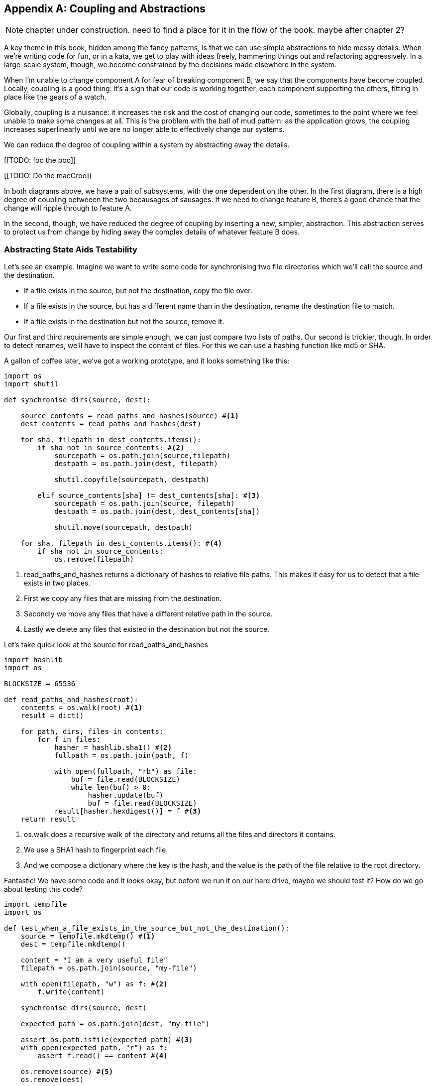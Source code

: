[[appendix_abstractions]]
[appendix]
== Coupling and Abstractions ==

NOTE: chapter under construction.  need to find a place for it in the flow of
    the book.  maybe after chapter 2?

A key theme in this book, hidden among the fancy patterns, is that we can use
simple abstractions to hide messy details. When we're writing code for fun, or
in a kata, we get to play with ideas freely, hammering things out and
refactoring aggressively. In a large-scale system, though, we become constrained
by the decisions made elsewhere in the system.

When I'm unable to change component A for fear of breaking component B, we say
that the components have become coupled. Locally, coupling is a good thing: it's
a sign that our code is working together, each component supporting the others,
fitting in place like the gears of a watch.

Globally, coupling is a nuisance: it increases the risk and the cost of changing
our code, sometimes to the point where we feel unable to make some changes at
all. This is the problem with the ball of mud pattern: as the application grows,
the coupling increases superlinearly until we are no longer able to effectively
change our systems.

We can reduce the degree of coupling within a system by abstracting away the
details.

[[TODO: foo the poo]]

[[TODO: Do the macGroo]]

In both diagrams above, we have a pair of subsystems, with the one dependent on
the other. In the first diagram, there is a high degree of coupling betweeen the
two becausages of sausages. If we need to change feature B, there's a good
chance that the change will ripple through to feature A.

In the second, though, we have reduced the degree of coupling by inserting a
new, simpler, abstraction. This abstraction serves to protect us from change by
hiding away the complex details of whatever feature B does.


=== Abstracting State Aids Testability

Let's see an example. Imagine we want to write some code for synchronising two
file directories which we'll call the source and the destination.

* If a file exists in the source, but not the destination, copy the file over.
* If a file exists in the source, but has a different name than in the destination,
  rename the destination file to match.
* If a file exists in the destination but not the source, remove it.

Our first and third requirements are simple enough, we can just compare two
lists of paths. Our second is trickier, though. In order to detect renames,
we'll have to inspect the content of files. For this we can use a hashing
function like md5 or SHA.

A gallon of coffee later, we've got a working prototype, and it looks
something like this:

====
[source,python]
----

import os
import shutil

def synchronise_dirs(source, dest):

    source_contents = read_paths_and_hashes(source) #<1>
    dest_contents = read_paths_and_hashes(dest)

    for sha, filepath in dest_contents.items():
        if sha not in source_contents: #<2>
            sourcepath = os.path.join(source,filepath)
            destpath = os.path.join(dest, filepath)

            shutil.copyfile(sourcepath, destpath)

        elif source_contents[sha] != dest_contents[sha]: #<3>
            sourcepath = os.path.join(source, filepath)
            destpath = os.path.join(dest, dest_contents[sha])

            shutil.move(sourcepath, destpath)

    for sha, filepath in dest_contents.items(): #<4>
        if sha not in source_contents:
            os.remove(filepath)
----
====

<1> read_paths_and_hashes returns a dictionary of hashes to relative file
    paths. This makes it easy for us to detect that a file exists in two
    places.

<2> First we copy any files that are missing from the destination.

<3> Secondly we move any files that have a different relative path in the
    source.

<4> Lastly we delete any files that existed in the destination but not the
    source.

Let's take quick look at the source for read_paths_and_hashes

====
[source,python]
----
import hashlib
import os

BLOCKSIZE = 65536

def read_paths_and_hashes(root):
    contents = os.walk(root) #<1>
    result = dict()

    for path, dirs, files in contents:
        for f in files:
            hasher = hashlib.sha1() #<2>
            fullpath = os.path.join(path, f)

            with open(fullpath, "rb") as file:
                buf = file.read(BLOCKSIZE)
                while len(buf) > 0:
                    hasher.update(buf)
                    buf = file.read(BLOCKSIZE)
            result[hasher.hexdigest()] = f #<3>
    return result
----
====

<1> os.walk does a recursive walk of the directory and returns all the
    files and directors it contains.

<2> We use a SHA1 hash to fingerprint each file.

<3> And we compose a dictionary where the key is the hash, and the value is
    the path of the file relative to the root directory.

Fantastic! We have some code and it _looks_ okay, but before we run it on our
hard drive, maybe we should test it?  How do we go about testing this code?

====
[source,python]
----

import tempfile
import os

def test_when_a_file_exists_in_the_source_but_not_the_destination():
    source = tempfile.mkdtemp() #<1>
    dest = tempfile.mkdtemp()

    content = "I am a very useful file"
    filepath = os.path.join(source, "my-file")

    with open(filepath, "w") as f: #<2>
        f.write(content)

    synchronise_dirs(source, dest)

    expected_path = os.path.join(dest, "my-file")

    assert os.path.isfile(expected_path) #<3>
    with open(expected_path, "r") as f:
        assert f.read() == content #<4>

    os.remove(source) #<5>
    os.remove(dest)


def test_when_a_file_has_been_renamed_in_the_source():
    source = tempfile.mkdtemp()
    dest = tempfile.mkdtemp()

    content = "I am a file that was renamed"

    source_file_path = os.path.join(source, "source-file")
    original_dest_path = os.path.join(dest, "dest-file")
    expected_dest_path = os.path.join(dest, "source-file")

    with open(source_file_path, "w") as f:
        f.write(content)

    with open(original_dest_path, "w") as f:
        f.write(content)

    synchronise_dirs(source, dest)

    assert not os.path.isfile(original_dest_path) #<6>
    with open(expected_dest_path, "r") as f:
        assert f.read() == content

    os.remove(source)
    os.remove(dest)

----
====

Wowsers, that's a lot of setup for two very simple cases! The problem is that
our domain logic "figure out the difference between two directories" is tightly
coupled to the IO code. We can't run our difference algorithm without calling
the os, shutil, and hashlib modules.

Our high-level code is coupled to low-level details, and its making life hard.
As the scenarios we consider get more complex, our tests will get more unwieldy.
We can definitely refactor these tests (see the appendix for some ideas) but
what would our code look like if we removed those dependencies?

Firstly we need to think about what our code needs from the filesystem.
Reading through the code, there are really three distinct things happening.

1. We interrogate the filesystem and produce a dict of hashes and filepaths.
2. We decide a file is new, renamed, or redundant.
3. We move, delete, or copy files to match the source.

The first responsibility is already taken care of by the read_paths_and_hashes
function. The second and third are coupled together. We could split these out
in a number of different ways, but we're going to choose something unintuitive.

We'll rewrite the synchronise_dirs function to return a list of _actions_ that
we want to take. Separately we'll write a function that takes a list of actions
and executes them on a file system.



====
[source,python]
----

class SyncFile:

    def __init__(self, path, shasum):
        self.path = path
        self.shasum = shasum

    def __hash__(self):
        return self.shasum

    def under(self, root):
        return os.path.join(root, self.path)

    def matches(self, other):
        return self.path == other.path


def synchronise_dirs(reader, apply_func, source_root, dest_root):

    source = reader(source_root)
    dest = reader(dest_root)

    for file in dest:
        if file not in source:
           apply_func(("DELETE", file.path))

    for file in source:
        if file not in dest:
            apply_func(("COPY", file.under(source_root), file.under(dest_root)))
        elif not file.matches(dest[file]):
            apply_func(("MOVE", dest[file].under(dest_root), file_under(dest_root))


def test_when_a_file_exists_in_the_source_but_not_the_destination():

    source = {"sha1": "my-file" }
    dest = {}
    actions = []

    reader = [source, dest]
    synchronise_dirs(reader.pop, actions.append, "/source", "/dest")

    assert actions = [("COPY", "/source/my-file", "/dest/my-file")]


def test_when_a_file_has_been_renamed_in_the_source():

    source = {"sha1": "renamed-file" }
    dest = {"sha1": "original-file" }
    actions = []

    reader = [source, dest]
    synchronise_dirs(reader.pop, actions.append, "/source", "/dest")

    assert actions = [("MOVE", "/dest/original-file", "/dest/renamed-file")]

----
====

Because we've disentangled the logic of our program - the code for identifying
changes - from the low-level details of IO, we can easily test the code. All we
need to do is plug in two functions - one for generating hashes and file names,
and the other for executing the resulting actions list.

This easier testing isn't the only benefit here, though. Consider a new feature
requirement: we would like to add a "dry-run" mode to our program. If a flag is
passed on the command line, then our program should output the changes it will
make, but not actually execute any of them.

Which of the two versions is easier to extend in this way?

TODO: continue example to make the point.

TODO: investigate using `pathlib` to make it all a bit easier to read?

